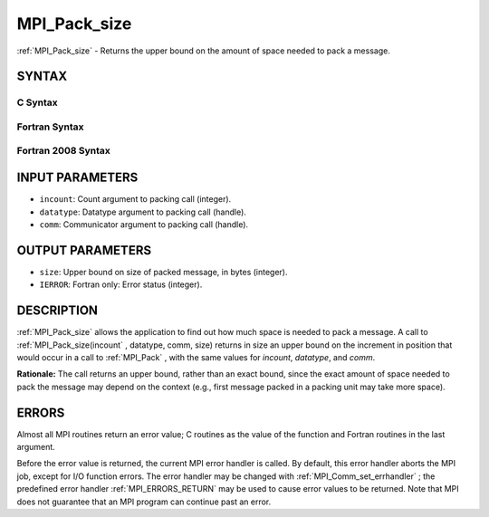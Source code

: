 .. _MPI_Pack_size:

MPI_Pack_size
~~~~~~~~~~~~~
:ref:`MPI_Pack_size`  - Returns the upper bound on the amount of space
needed to pack a message.

SYNTAX
======

C Syntax
--------

.. code-block:: c
   :linenos:

   #include <mpi.h>
   int MPI_Pack_size(int incount, MPI_Datatype datatype, MPI_Comm comm,
   	int *size)

Fortran Syntax
--------------

.. code-block:: fortran
   :linenos:

   USE MPI
   ! or the older form: INCLUDE 'mpif.h'
   MPI_PACK_SIZE(INCOUNT, DATATYPE, COMM, SIZE, IERROR)
   	INTEGER	INCOUNT, DATATYPE, COMM, SIZE, IERROR

Fortran 2008 Syntax
-------------------

.. code-block:: fortran
   :linenos:

   USE mpi_f08
   MPI_Pack_size(incount, datatype, comm, size, ierror)
   	INTEGER, INTENT(IN) :: incount
   	TYPE(MPI_Datatype), INTENT(IN) :: datatype
   	TYPE(MPI_Comm), INTENT(IN) :: comm
   	INTEGER, INTENT(OUT) :: size
   	INTEGER, OPTIONAL, INTENT(OUT) :: ierror

INPUT PARAMETERS
================

* ``incount``: Count argument to packing call (integer). 

* ``datatype``: Datatype argument to packing call (handle). 

* ``comm``: Communicator argument to packing call (handle). 

OUTPUT PARAMETERS
=================

* ``size``: Upper bound on size of packed message, in bytes (integer). 

* ``IERROR``: Fortran only: Error status (integer). 

DESCRIPTION
===========

:ref:`MPI_Pack_size`  allows the application to find out how much space is
needed to pack a message. A call to :ref:`MPI_Pack_size(incount` , datatype,
comm, size) returns in size an upper bound on the increment in position
that would occur in a call to :ref:`MPI_Pack` , with the same values for
*incount*, *datatype*, and *comm*.

**Rationale:** The call returns an upper bound, rather than an exact
bound, since the exact amount of space needed to pack the message may
depend on the context (e.g., first message packed in a packing unit may
take more space).

ERRORS
======

Almost all MPI routines return an error value; C routines as the value
of the function and Fortran routines in the last argument.

Before the error value is returned, the current MPI error handler is
called. By default, this error handler aborts the MPI job, except for
I/O function errors. The error handler may be changed with
:ref:`MPI_Comm_set_errhandler` ; the predefined error handler :ref:`MPI_ERRORS_RETURN` 
may be used to cause error values to be returned. Note that MPI does not
guarantee that an MPI program can continue past an error.


.. seealso:: | :ref:`MPI_Pack` | :ref:`MPI_Unpack` 
